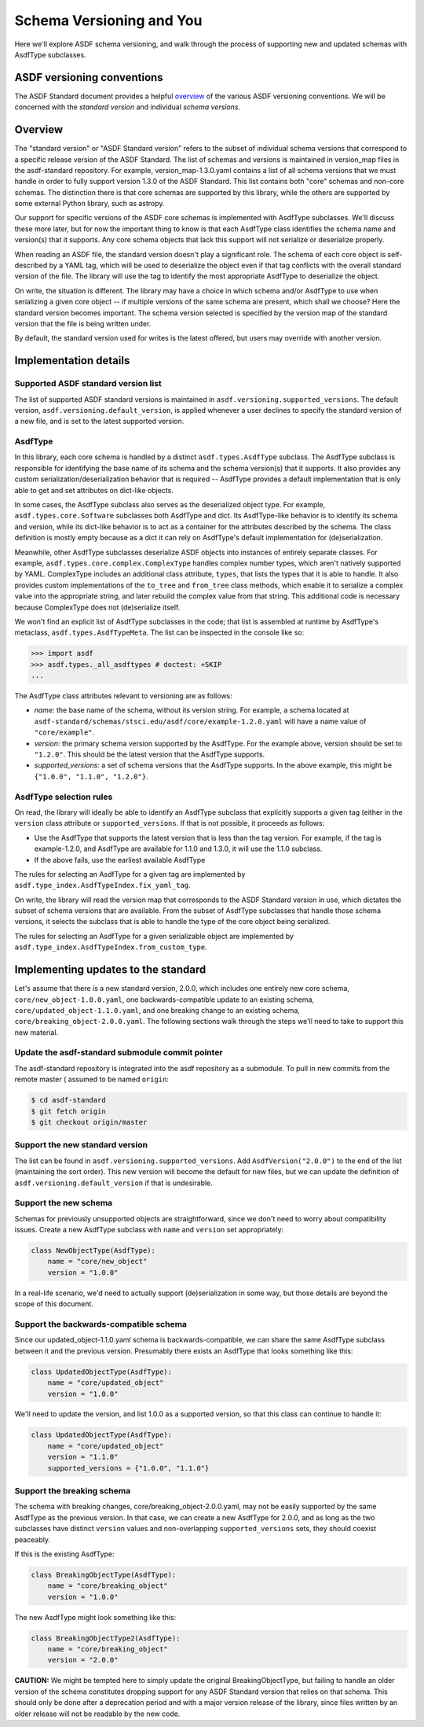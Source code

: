 Schema Versioning and You
=========================

Here we'll explore ASDF schema versioning, and walk through the process
of supporting new and updated schemas with AsdfType subclasses.

ASDF versioning conventions
---------------------------

The ASDF Standard document provides a helpful overview_ of the various ASDF
versioning conventions.  We will be concerned with the *standard version*
and individual *schema versions*.

.. _overview: https://asdf-standard.readthedocs.io/en/latest/versioning.html

Overview
--------

The "standard version" or "ASDF Standard version" refers to the subset
of individual schema versions that correspond to a specific release version
of the ASDF Standard.  The list of schemas and versions is maintained in
version_map files in the asdf-standard repository.  For example,
version_map-1.3.0.yaml contains a list of all schema versions that
we must handle in order to fully support version 1.3.0 of the ASDF
Standard.  This list contains both "core" schemas and non-core schemas.
The distinction there is that core schemas are supported by this library,
while the others are supported by some external Python library,
such as astropy.

Our support for specific versions of the ASDF core schemas is implemented
with AsdfType subclasses.  We'll discuss these more later, but
for now the important thing to know is that each AsdfType class
identifies the schema name and version(s) that it supports.  Any core
schema objects that lack this support will not serialize or deserialize
properly.

When reading an ASDF file, the standard version doesn't play a
significant role.  The schema of each core object is self-described
by a YAML tag, which will be used to deserialize the object even
if that tag conflicts with the overall standard version of the file.
The library will use the tag to identify the most appropriate
AsdfType to deserialize the object.

On write, the situation is different.  The library may have a choice
in which schema and/or AsdfType to use when serializing
a given core object -- if multiple versions of the same schema
are present, which shall we choose?  Here the standard version
becomes important.  The schema version selected is specified by
the version map of the standard version that the file is being
written under.

By default, the standard version used for writes is the latest
offered, but users may override with another version.

Implementation details
----------------------

Supported ASDF standard version list
~~~~~~~~~~~~~~~~~~~~~~~~~~~~~~~~~~~~

The list of supported ASDF standard versions is maintained in
``asdf.versioning.supported_versions``.  The default version,
``asdf.versioning.default_version``, is applied whenever a user declines to
specify the standard version of a new file, and is set to the latest
supported version.

AsdfType
~~~~~~~~

In this library, each core schema is handled by a distinct
``asdf.types.AsdfType`` subclass.  The AsdfType subclass is responsible
for identifying the base name of its schema and the schema version(s)
that it supports.  It also provides any custom serialization/deserialization
behavior that is required -- AsdfType provides a default
implementation that is only able to get and set attributes on dict-like
objects.

In some cases, the AsdfType subclass also serves as the deserialized
object type.  For example, ``asdf.types.core.Software`` subclasses both
AsdfType and dict.  Its AsdfType-like behavior is
to identify its schema and version, while its dict-like behavior is
to act as a container for the attributes described by the schema.  The class
definition is mostly empty because as a dict it can rely on
AsdfType's default implementation for (de)serialization.

Meanwhile, other AsdfType subclasses deserialize ASDF objects
into instances of entirely separate classes.  For example,
``asdf.types.core.complex.ComplexType`` handles complex number types,
which aren't natively supported by YAML.  ComplexType includes
an additional class attribute, ``types``, that lists the types that
it is able to handle.  It also provides custom implementations
of the ``to_tree`` and ``from_tree`` class methods, which enable it to
serialize a complex value into the appropriate string, and later
rebuild the complex value from that string.  This additional code is
necessary because ComplexType does not (de)serialize itself.

We won't find an explicit list of AsdfType subclasses
in the code; that list is assembled at runtime by AsdfType's
metaclass, ``asdf.types.AsdfTypeMeta``.  The list can be inspected in
the console like so:

.. code-block:: pycon

    >>> import asdf
    >>> asdf.types._all_asdftypes # doctest: +SKIP
    ...

The AsdfType class attributes relevant to versioning are as follows:

- *name*: the base name of the schema, without its version string.
  For example, a schema located at
  ``asdf-standard/schemas/stsci.edu/asdf/core/example-1.2.0.yaml`` will
  have a name value of ``"core/example"``.

- *version*: the primary schema version supported by the AsdfType.
  For the example above, version should be set to ``"1.2.0"``.  This should
  be the latest version that the AsdfType supports.

- *supported_versions*: a set of schema versions that the AsdfType
  supports.  In the above example, this might be
  ``{"1.0.0", "1.1.0", "1.2.0"}``.

AsdfType selection rules
~~~~~~~~~~~~~~~~~~~~~~~~

On read, the library will ideally be able to identify an AsdfType
subclass that explicitly supports a given tag (either in the ``version``
class attribute or ``supported_versions``.  If that is not possible,
it proceeds as follows:

- Use the AsdfType that supports the latest version that is
  less than the tag version.  For example, if the tag is example-1.2.0,
  and AsdfType are available for 1.1.0 and 1.3.0, it will
  use the 1.1.0 subclass.
- If the above fails, use the earliest available AsdfType

The rules for selecting an AsdfType for a given tag are implemented
by ``asdf.type_index.AsdfTypeIndex.fix_yaml_tag``.

On write, the library will read the version map that corresponds
to the ASDF Standard version in use, which dictates the subset of
schema versions that are available.  From the subset of AsdfType
subclasses that handle those schema versions, it selects the subclass
that is able to handle the type of the core object being serialized.

The rules for selecting an AsdfType for a given serializable object
are implemented by ``asdf.type_index.AsdfTypeIndex.from_custom_type``.

Implementing updates to the standard
------------------------------------

Let's assume that there is a new standard version, 2.0.0, which
includes one entirely new core schema, ``core/new_object-1.0.0.yaml``,
one backwards-compatible update to an existing schema,
``core/updated_object-1.1.0.yaml``, and one breaking change to an
existing schema, ``core/breaking_object-2.0.0.yaml``.  The following
sections walk through the steps we'll need to take to support
this new material.

Update the asdf-standard submodule commit pointer
~~~~~~~~~~~~~~~~~~~~~~~~~~~~~~~~~~~~~~~~~~~~~~~~~

The asdf-standard repository is integrated into the asdf repository
as a submodule.  To pull in new commits from the remote master (
assumed to be named ``origin``:

.. code-block:: console

    $ cd asdf-standard
    $ git fetch origin
    $ git checkout origin/master

Support the new standard version
~~~~~~~~~~~~~~~~~~~~~~~~~~~~~~~~

The list can be found in ``asdf.versioning.supported_versions``.
Add ``AsdfVersion("2.0.0")`` to the end of the list
(maintaining the sort order).  This new version will become the default
for new files, but we can update the definition of
``asdf.versioning.default_version`` if that is undesirable.

Support the new schema
~~~~~~~~~~~~~~~~~~~~~~

Schemas for previously unsupported objects are straightforward, since
we don't need to worry about compatibility issues.  Create a new
AsdfType subclass with ``name`` and ``version`` set appropriately:

.. code-block:: python

    class NewObjectType(AsdfType):
        name = "core/new_object"
        version = "1.0.0"

In a real-life scenario, we'd need to actually support (de)serialization
in some way, but those details are beyond the scope of this document.

Support the backwards-compatible schema
~~~~~~~~~~~~~~~~~~~~~~~~~~~~~~~~~~~~~~~

Since our updated_object-1.1.0.yaml schema is backwards-compatible,
we can share the same AsdfType subclass between it and the previous
version.  Presumably there exists an AsdfType that looks something
like this:

.. code-block:: python

    class UpdatedObjectType(AsdfType):
        name = "core/updated_object"
        version = "1.0.0"

We'll need to update the version, and list 1.0.0 as a supported
version, so that this class can continue to handle it:

.. code-block:: python

    class UpdatedObjectType(AsdfType):
        name = "core/updated_object"
        version = "1.1.0"
        supported_versions = {"1.0.0", "1.1.0"}

Support the breaking schema
~~~~~~~~~~~~~~~~~~~~~~~~~~~

The schema with breaking changes, core/breaking_object-2.0.0.yaml,
may not be easily supported by the same AsdfType as the previous
version.  In that case, we can create a new AsdfType for 2.0.0,
and as long as the two subclasses have distinct ``version`` values
and non-overlapping ``supported_versions`` sets, they should coexist
peaceably.

If this is the existing AsdfType:

.. code-block:: python

    class BreakingObjectType(AsdfType):
        name = "core/breaking_object"
        version = "1.0.0"

The new AsdfType might look something like this:

.. code-block:: python

    class BreakingObjectType2(AsdfType):
        name = "core/breaking_object"
        version = "2.0.0"

**CAUTION:** We might be tempted here to simply update the original
BreakingObjectType, but failing to handle an older version of the schema
constitutes dropping support for any ASDF Standard version that relies
on that schema.  This should only be done after a deprecation period and
with a major version release of the library, since files written by an
older release will not be readable by the new code.
